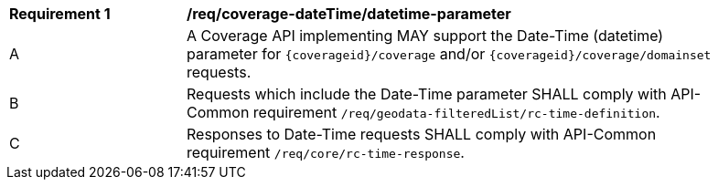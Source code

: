 [[req_coverage_datetime-parameter]]
[width="90%",cols="2,6a"]
|===
^|*Requirement {counter:req-id}* |*/req/coverage-dateTime/datetime-parameter*
^|A |A Coverage API implementing MAY support the Date-Time (datetime) parameter for `{coverageid}/coverage` and/or `{coverageid}/coverage/domainset` requests.
^|B |Requests which include the Date-Time parameter SHALL comply with API-Common requirement `/req/geodata-filteredList/rc-time-definition`.
^|C |Responses to Date-Time requests SHALL comply with API-Common requirement `/req/core/rc-time-response`.
|===

